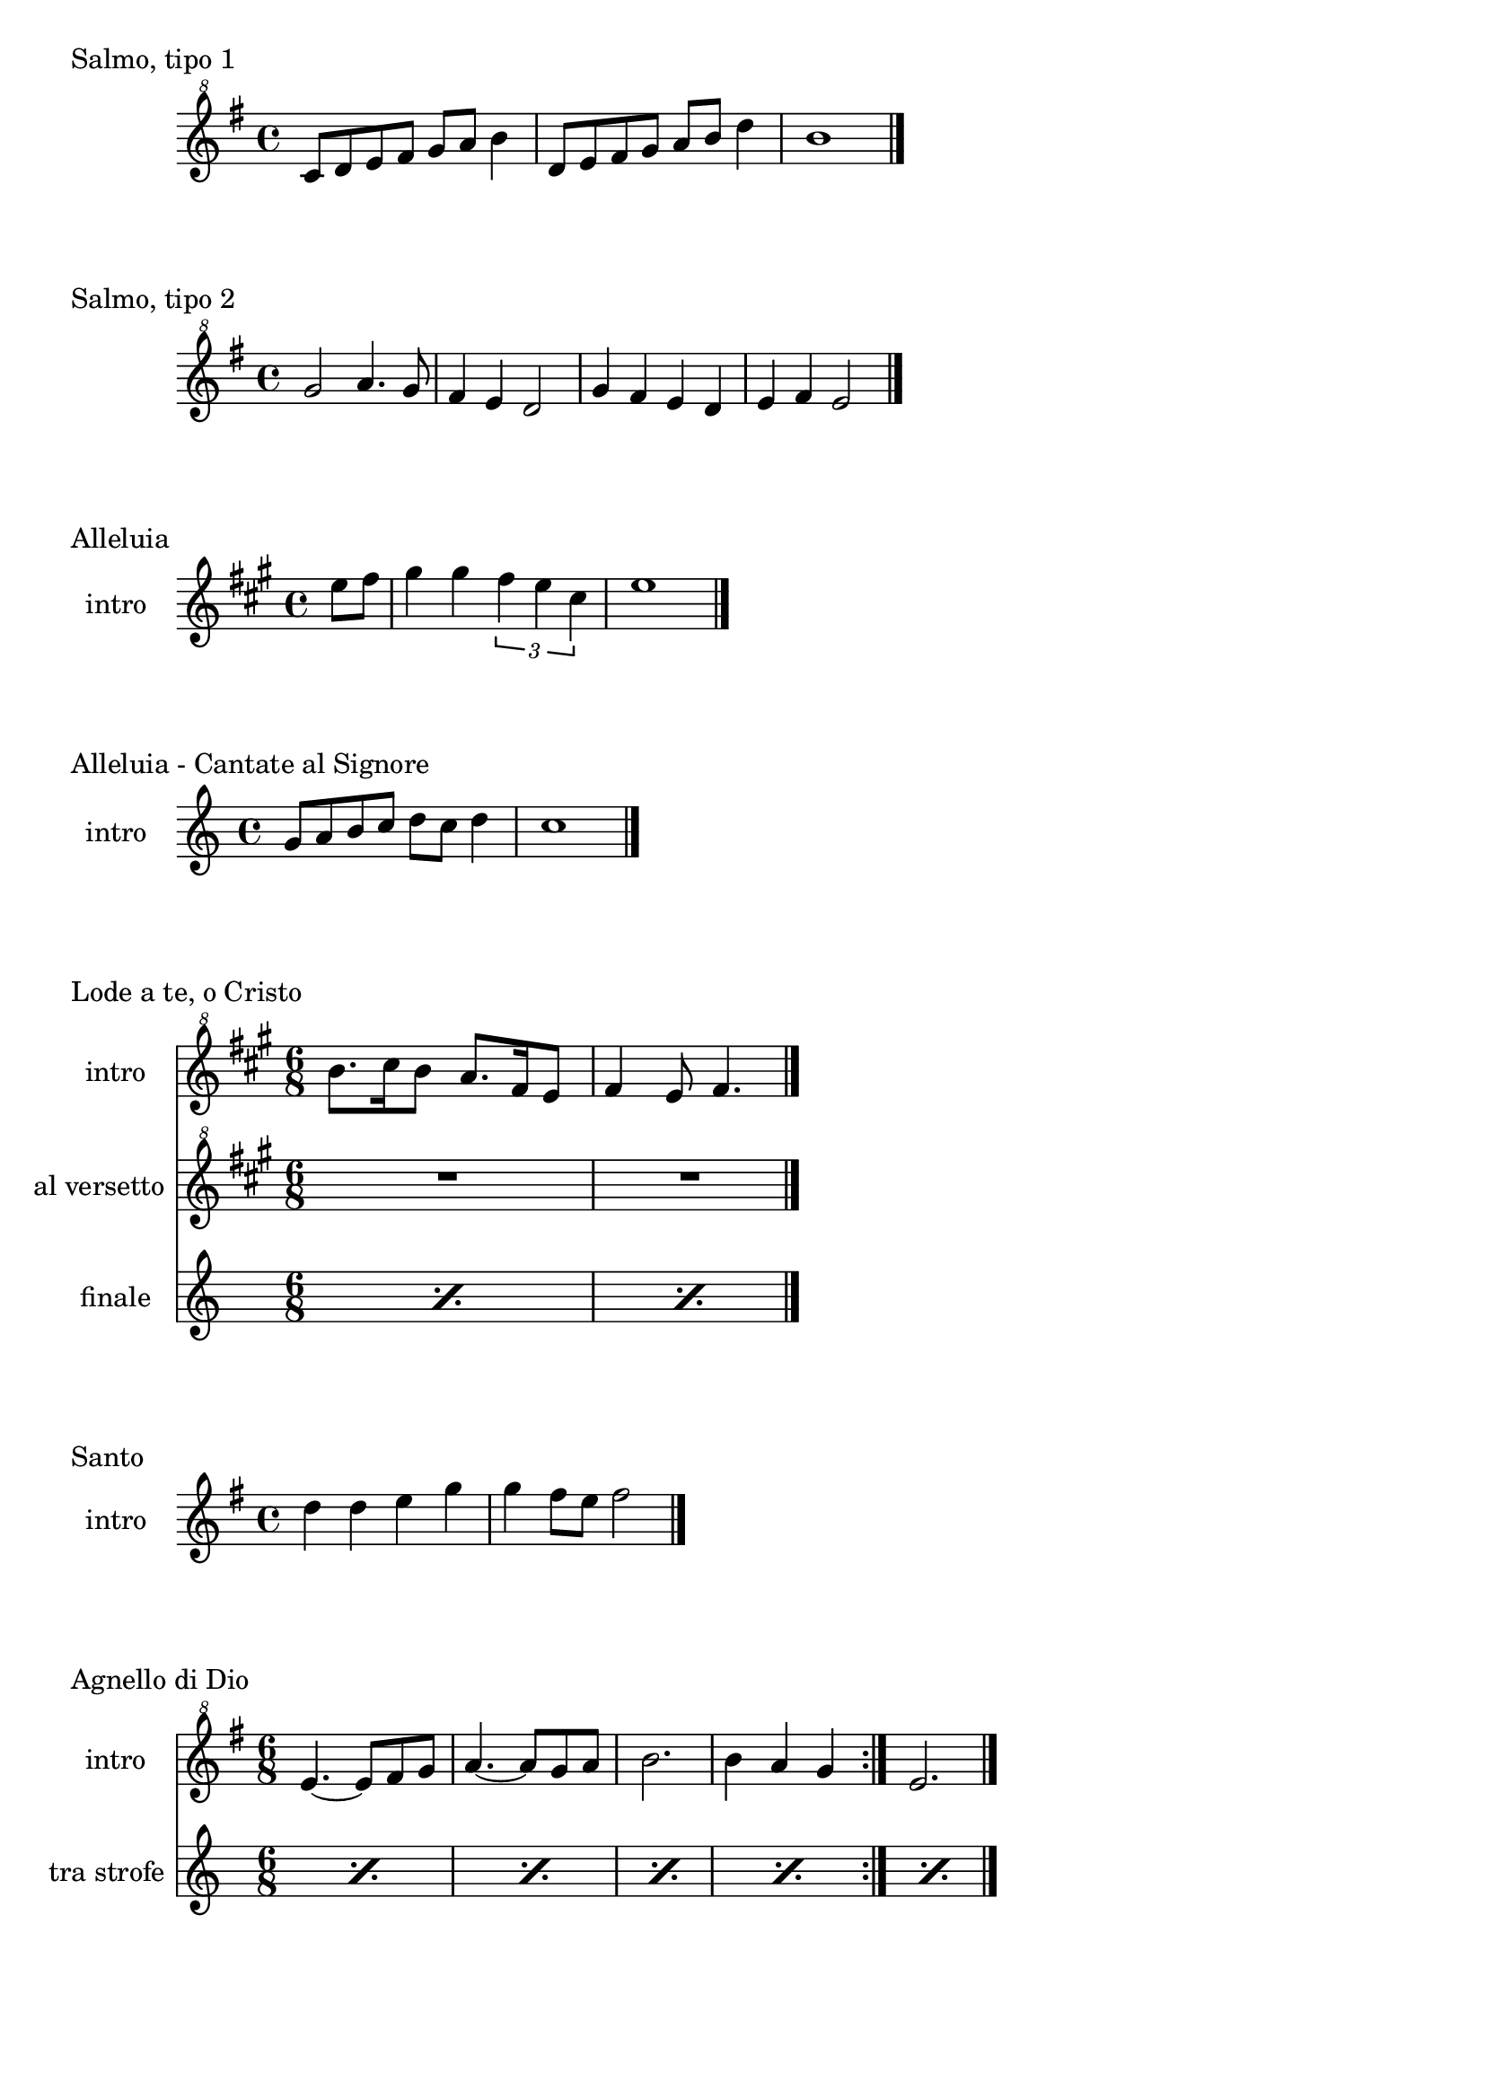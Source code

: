 \version "2.22.1"

makePercent = #(define-music-function (note) (ly:music?)
  (make-music 'PercentEvent 'length (ly:music-length note)))


\book {
  \header{
    tagline = ##f
  }


  \bookpart {

    \score {
      \header {
        piece = "Salmo, tipo 1"
      }
      \new Staff {
        \relative c'' {
          \clef "treble^8"
          \key g \major
          \time 4/4
          c8 d e fis g a b4 |
          d,8 e fis g a b d4 |
          b1 \bar "|."
        }
      }
    }

    \score {
      \header {
        piece = "Salmo, tipo 2"
      }
      \new Staff {
        \relative c''' {
          \clef "treble^8"
          \key g \major
          \time 4/4
          g2 a4. g8 | fis4 e d2 |
          g4 fis e d | e fis e2 \bar "|."
        }
      }
    }

    \score {
      \header {
        piece = "Alleluia"
      }
      \new Staff {
        \set Staff.instrumentName = #"intro "
        \relative c'' {
          \clef treble
          \key a \major
          \time 4/4
          \partial 4 e8 fis |
          gis4 gis \tuplet 3/2 { fis e cis } |
          e1 \bar "|."
        }
      }
    }

    \score {
      \header {
        piece = "Alleluia - Cantate al Signore"
      }
      \new Staff {
        \set Staff.instrumentName = #"intro "
        \relative c'' {
          \clef treble
          \key c \major
          \time 4/4
          g8 a b c d c d4 |
          c1 \bar "|."
        }
      }
    }

    \score {
      \header {
        piece = "Lode a te, o Cristo"
      }
      <<
        \new Staff {
          \set Staff.instrumentName = #"intro "
          \relative c''' {
            \clef "treble^8"
            \key a \major
            \time 6/8
            b8. cis16 b8 a8. fis16 e8 |
            fis4 e8 fis4. \bar "|."
          }
        }
        \new Staff {
          \set Staff.instrumentName = #"al versetto "
          \relative c {
            \clef "treble^8"
            \key a \major
            R2. |
            R2. |
          }
        }
        \new Staff {
          \set Staff.instrumentName = #"finale "
          \relative c {
            \repeat percent 2 { \makePercent s2. }
          }
        }
      >>
    }

    \score {
      \header {
        piece = "Santo"
      }
      \new Staff {
        \relative c'' {
          \set Staff.instrumentName = #"intro "
          \clef treble
          \key g \major
          \time 4/4
          d4 d e g |
          g fis8 e fis2 \bar"|."
        }
      }
    }

        \score {
            \header {
                piece = "Agnello di Dio"
            }
            <<
                \new Staff
                \relative c'' {
                    \set Staff.instrumentName = #"intro "
                    \clef "treble^8"
                    \key g \major
                    \time 6/8
                    \repeat volta 2 {
                        e4.~ e8 fis g | a4.~ a8 g a |
                        b2. | b4 a g
                    }
                    e2. \bar"|."
                }
                \new Staff
                \relative c {
                    \set Staff.instrumentName = #"tra strofe "
                    \repeat percent 5 { \makePercent s2. }
                }
            >>
        }
    }

    \bookpart {
        \score {
            \header {
                piece = "Alleluia (Dio ha visitato) - p. 61"
            }
            \new Staff
            \relative c'' {
                \set Staff.instrumentName = #"intro "
                \clef "treble^8"
                \key g \major
                \time 4/4
                d2 fis4 d | a'1 |
                b2 fis4 d | g1 |
                b2 fis4 d | fis1 | e \bar "|."
            }
        }

        \score {
            \header {
                piece = "Benedetto tu, Signore - p. 42"
            }
            \new Staff
            \relative c' {
                \set Staff.instrumentName = #"intro "
                \clef treble
                \key c \major
                \time 4/4
                f2 g | a1 |
                f2 e | d1 |
                r8 g c e r g, f' e | r g, c e r a, f'16 e c8 \bar "|."
            }
        }

        \score {
            \header {
                piece = "Cantate al Signore un canto nuovo - p. 63"
            }
            \new Staff
            \relative c'' {
                \set Staff.instrumentName = #"intro "
                \clef "treble^8"
                \key f \major
                \time 4/4
                d8 e f c r f a c | bes4-. a-. g-. f8 f \bar"|."
            }
        }

        \score {
            \header {
                piece = "Come il cervo va all'acqua viva - p. 53"
            }
            <<
                \new Staff
                \relative c'' {
                    \set Staff.instrumentName = #"intro "
                    \clef "treble^8"
                    \key f \major
                    \time 4/4
                    d8 e f f a4. a8 | g f d4 c2 |
                    f4 g8 a c2 | r8 d c a g4 f |
                    r8 a g f c4 e | d f g e |
                    f d e c | d1 \bar"|."
                } 
                \new Staff
                \relative c'' {
                    \set Staff.instrumentName = #"strofa "
                    \clef "treble^8"
                    \key f \major
                    \time 4/4
                    R1 | R1 | R1 |
                    \repeat percent 4 { \makePercent s1 }
                    d8 e f f a4. a8 |
                }
            >>
        }

        \score {
            \header {
                piece = "Come terra buona - p. 60"
            }
            \new Staff
            \relative c {
                \set Staff.instrumentName = #"intro "
                \clef treble
                \key c \major
                \time 4/4
                R1 \bar"|."
            }
        }

        \score {
            \header {
                piece = "Cristo è risorto veramente - p. 41"
            }
            << 
                \new Staff
                \relative c'' {
                    \set Staff.instrumentName = #"intro "
                    \clef treble
                    \key f \major
                    \time 4/4
                    a4-. f-. g-. c8 bes | a4-. a8 bes g f g4 |
                    a-. f g c8 bes | a4-. a8 bes g2 \bar"|."
                }
                \new Staff
                \relative c'' {
                    \set Staff.instrumentName = #"controcanto "
                    \clef treble
                    \key f \major
                    \time 4/4
                    g4 f8. bes16 a4. r8 | d4 bes8. g16 a4. r16 bes |
                    g8. f16 g8. a16 f2 | a1 \bar"|."
                }
            >>
        }

        \score {
            \header {
                piece = "Dall'aurora al tramonto - p. 63"
            }
            \new Staff
            \relative c''' {
                \set Staff.instrumentName = #"intro "
                \clef "treble^8"
                \key e \major
                \time 4/4
                gis2 cis~ | cis \tuplet 3/2 {cis4 b gis} |
                e2 gis~ | gis \tuplet 3/2 {gis4 fis e} |
                cis2 e | a, \tuplet 3/2 {e'4 dis b} |
                cis1 \bar "|."
            }
        }

        \score {
            \header {
                piece = "Del tuo spirito, Signore - p. 48"
            }
            \new Staff
            \relative c''' {
                \set Staff.instrumentName = #"intro "
                \clef "treble^8"
                \key d \major
                \time 4/4
                \partial 4 a4 | d8 cis cis a a b b4 |
                d, fis e8 d e4 | d1 \bar"|."
            }
        }

        \score {
            \header {
                piece = "È la gioia che fa cantare - p. 33"
            }
            \new Staff
            \relative c''' {
                \set Staff.instrumentName = #"intro "
                \clef "treble^8"
                \key a \major
                \time 4/4
                \repeat volta 2 {
                    r4 gis8 gis gis fis e a~ | a gis4 fis e4. |
                }
                \alternative {
                    { r4 gis8 gis gis fis e a~ | a cis4 b8~ b2 | }
                    { b4. a g4~ | g8 fis g a b4-. b \bar "|."}
                }
            }
        }
    }

    \bookpart {
        \score {
            \header {
                piece = "Frutto della nostra terra - p. 64"
            }
            <<
                \new Staff
                \relative c'' {
                    \set Staff.instrumentName = #"intro "
                    \clef "treble^8"
                    \key g \major
                    \time 4/4
                    \tuplet 3/2 {d8 d d} g8 fis16 e~ e8 e~ e4 |
                    \tuplet 3/2 {d8 d d} g8 fis16 e~ e2 \bar"|."
                }
                \new Staff
                \relative c'' {
                    \set Staff.instrumentName = #"finale "
                    \clef "treble^8"
                    \key g \major
                    \time 4/4
                    \tuplet 3/2 {d8 d d} g8 fis16 e~ e2 |
                    \tuplet 3/2 {d8 d d} e8 d16 d~ d2 |
                }
            >>
        }

        \score {
            \header {
                piece = "Il canto dell'amore - p. 53"
            }
            \new Staff
            \relative c'' {
                \set Staff.instrumentName = #"intro "
                \clef treble
                \key g \major
                \time 4/4
                a8 d e4 d8 a e'4 | d8 a e'4 fis2 |
                e8 fis g4 fis8 e d4 | e8 fis d2. \bar"|."
            }
        }

        \score {
            \header {
                piece = "Invochiamo la tua presenza - p. 42"
            }
            <<
                \new Staff
                \relative c''' {
                    \set Staff.instrumentName = #"intro "
                    \clef "treble^8"
                    \key f \major
                    \time 4/4
                    r8 f16 f e d c c~ c bes8 c16~ c8 d |
                    c8. bes16~ bes8 a g8. a16~ a8 bes |
                    a8. bes16~ bes8  c d2 |
                    c8. bes16~ bes8 a g2 | f8 e d2. \bar"|."
                }
                \new Staff
                \relative c''' {
                    \set Staff.instrumentName = #"strofa "
                    \clef "treble^8"
                    \key f \major
                    \time 4/4
                    R1 | R | f8 e d2. | R1 | \makePercent s1 |
                }
            >>
        }

        \score {
            \header {
                piece = "Isaia 11 - p. 15"
            }
            \new Staff
            \relative c''' {
                \set Staff.instrumentName = #"intro "
                \clef treble
                \key a \major
                \time 4/4
                r4 a fis e | cis2 e |
                cis4 e cis8 b a4 | gis8 a b4 cis d8 cis~ | \break
                cis2 cis8 e fis gis | a4 gis8 fis gis4 fis8 e |
                fis4 e8 cis e4 cis8 b | cis4 b8 a4. cis8 b | \break
                cis4 b a cis | e b8 cis4 e4.~ |
                e8 cis4 e e fis8 | e4. cis4 b8 a4 |
                fis2 e \bar "|."
            }
        }

        \score {
            \header {
                piece = "Isaia 62 - p. 46"
            }
            \new Staff
            \relative c'' {
                \set Staff.instrumentName = #"intro "
                \clef "treble^8"
                \key b \major
                \time 4/4
                \tuplet 3/2 { fis4 e dis } \tuplet 3/2 { fis e dis } |
                \tuplet 3/2 { b' ais gis } \tuplet 3/2 { b ais gis } |
                \tuplet 3/2 { fis e dis } \tuplet 3/2 { fis e dis } |
                gis2. ais8 b | dis1 \bar"|." 
            }
        }

        \score {
            \header {
                piece = "Iubilate Deo - p. 4"
            }
            \new Staff
            \relative c'' {
                \set Staff.instrumentName = #"intro "
                \clef "treble^8"
                \key g \major
                \time 4/4
                d8 fis b a fis d~ d4 | d8 fis b a fis2 \bar"|."
            }
        }

        \score {
            \header {
                piece = "Ora è tempo di gioia - p. 24"
            }
            <<
                \new Staff
                \relative c'' {
                    \set Staff.instrumentName = #"intro "
                    \clef "treble^8"
                    \key d \major
                    \time 4/4
                    \repeat volta 2 {
                        fis4 d fis2 | g4 e g2 |
                        a4 fis a2 |
                        }
                    \alternative {
                        { g4 e g2 | }
                        { g4. fis16 e d2 \bar "|."}
                        }
                    }
                \new Staff
                \relative c'' {
                    \set Staff.instrumentName = #"tra strofe "
                    \repeat percent 5 { \makePercent s1 }
                    }
            >>
        }

    }

    \bookpart {
        \score {
            \header {
                piece = "Perché tu sei con me - p. 35"
            }
            \new Staff
            \relative c''' {
                \set Staff.instrumentName = #"intro "
                \clef "treble^8"
                \key g \major
                \time 4/4
                \partial 4 a8 b | c4 c c d8 c |
                b a g4 a2 | e4 e8 g fis e d4 |
                e1 \bar"|."
            }
        }

        \score {
            \header {
                piece = "Popoli tutti acclamate - p. 57"
            }
            <<
                \new Staff
                \relative c'' {
                    \set Staff.instrumentName = #"intro "
                    \clef treble
                    \key a \major
                    \time 4/4
                    r4 cis d e | r gis, a b |
                    r cis d e | r gis, a b |
                    a1 \bar "|."
                }
                \new Staff
                \relative c {
                    \set Staff.instrumentName = #"tra strofe "
                    \repeat percent 5 { \makePercent s1 }
                }
            >>
        }

        \score {
            \header {
                piece = "Questo io credo - p. "
            }
            \new Staff
            \relative c'' {
                \set Staff.instrumentName = #"intro "
                \clef treble
                \key c \major
                \time 4/4
                d2. f4 | e2. c4 |
                d2. f4 | e2. c4 |
                d1 \bar"|."
            }
        }

        \score {
            \header {
                piece = "Svegliati, Sion - p. 26"
            }
            <<
                \new Staff
                \relative c'' {
                    \set Staff.instrumentName = #"intro "
                    \clef "treble^8"
                    \key c \major
                    \time 6/8
                    f8. e16 d8 f e d | g8. f16 e8 g f e |
                    a4. g | fis2. \bar"|."
                }
                \new Staff
                \relative c'' {
                    \set Staff.instrumentName = #"al rit. "
                    \clef treble
                    \key g \major
                    \time 6/8
                    r8 r c b c4 | b2. | R2. | R |
                }
            >>
        }

        \score {
            \header {
                piece = "Tu scendi dalle stelle - p. 57"
            }
            \new Staff
            \relative c'' {
                \set Staff.instrumentName = #"soprano "
                \clef "treble^8"
                \key d \major
                \time 6/8
                fis8. g16 a8 g a b |
                e,8. fis16 g8 fis g a |
                d,8. e16 fis8 e fis g |
                cis, d e fis4. |
                d fis \bar "|."
            }
        }

        \score {
            \header {
                piece = "Tu sei - p. 40"
            }
            \new Staff
            \relative c''' {
                \set Staff.instrumentName = #"intro "
                \clef "treble^8"
                \key c \major
                \time 4/4
                \partial 8 c8 |
                c4. b8 b4. a8 | a4. g8 a4. c8 |
                c4. b8 b4. a8 | a4. g8 a2 \bar "|."
            }
        }

        \score {
            \header {
                piece = "Vieni al Signor - p. 51"
            }
            \new Staff
            \relative c'' {
                \set Staff.instrumentName = #"intro "
                \clef "treble^8"
                \key f \major
                \time 4/4
                f16 g a8~ a4 g8 f g4 | f16 g a8~ a c g4 g |
                f8 g~ g f e r e16 d c8 | d1 \bar"|."
            }
        }

        \score {
            \header {
                piece = "Vivere la vita - p. 33"
            }
            \new Staff
            \relative c {
                \clef treble
                \key c \major
                \time 4/4
                R1 \bar"|."
            }
        }
    }
}